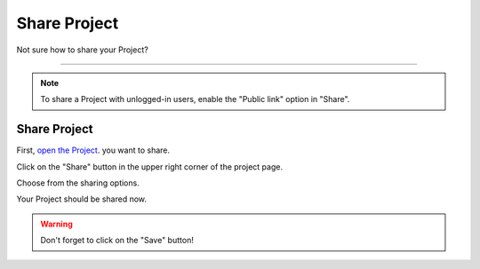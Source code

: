 *************
Share Project
*************

Not sure how to share your Project?

----

.. TODO:

    How does this below works now?

.. NOTE::

    To share a Project with unlogged-in users, enable the "Public link" option in "Share".

Share Project
=============

First, `open the Project <https://dsw-guide.readthedocs.io/en/latest/for-users/open-project.html>`__. you want to share.

Click on the "Share" button in the upper right corner of the project page.

.. TODO:

    Add Screenshot Click on Share

Choose from the sharing options.

.. TODO:

    Add Screenshot Choose from the sharing options

Your Project should be shared now.

.. WARNING::

    Don't forget to click on the "Save" button!
